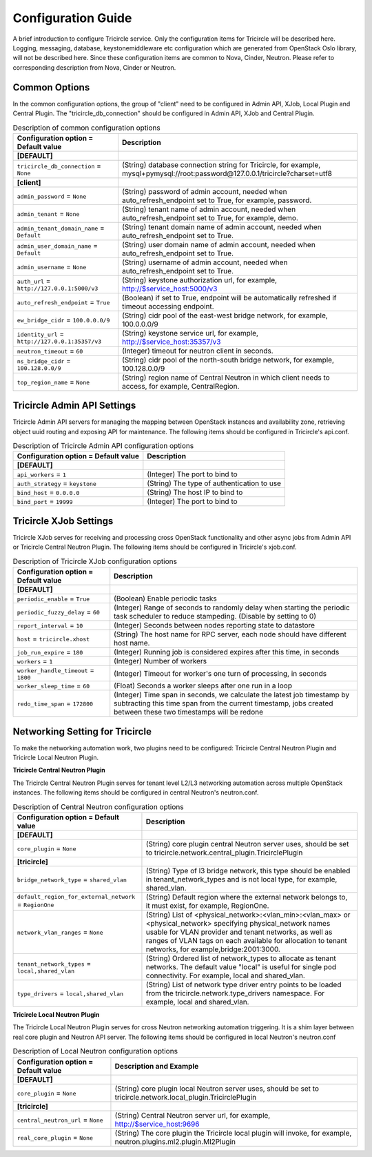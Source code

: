 ===================
Configuration Guide
===================
A brief introduction to configure Tricircle service. Only the
configuration items for Tricircle will be described here. Logging,
messaging, database, keystonemiddleware etc configuration which are
generated from OpenStack Oslo library, will not be described here. Since
these configuration items are common to Nova, Cinder, Neutron. Please
refer to corresponding description from Nova, Cinder or Neutron.

Common Options
==============
In the common configuration options, the group of "client" need to be
configured in Admin API, XJob, Local Plugin and Central Plugin. The
"tricircle_db_connection" should be configured in Admin API, XJob and
Central Plugin.

.. _Common:

.. list-table:: Description of common configuration options
   :header-rows: 1
   :class: config-ref-table

   * - Configuration option = Default value
     - Description
   * - **[DEFAULT]**
     -
   * - ``tricircle_db_connection`` = ``None``
     - (String) database connection string for Tricircle, for example, mysql+pymysql://root:password@127.0.0.1/tricircle?charset=utf8
   * - **[client]**
     -
   * - ``admin_password`` = ``None``
     - (String) password of admin account, needed when auto_refresh_endpoint set to True, for example, password.
   * - ``admin_tenant`` = ``None``
     - (String) tenant name of admin account, needed when auto_refresh_endpoint set to True, for example, demo.
   * - ``admin_tenant_domain_name`` = ``Default``
     - (String) tenant domain name of admin account, needed when auto_refresh_endpoint set to True.
   * - ``admin_user_domain_name`` = ``Default``
     - (String) user domain name of admin account, needed when auto_refresh_endpoint set to True.
   * - ``admin_username`` = ``None``
     - (String) username of admin account, needed when auto_refresh_endpoint set to True.
   * - ``auth_url`` = ``http://127.0.0.1:5000/v3``
     - (String) keystone authorization url, for example, http://$service_host:5000/v3
   * - ``auto_refresh_endpoint`` = ``True``
     - (Boolean) if set to True, endpoint will be automatically refreshed if timeout accessing endpoint.
   * - ``ew_bridge_cidr`` = ``100.0.0.0/9``
     - (String) cidr pool of the east-west bridge network, for example, 100.0.0.0/9
   * - ``identity_url`` = ``http://127.0.0.1:35357/v3``
     - (String) keystone service url, for example, http://$service_host:35357/v3
   * - ``neutron_timeout`` = ``60``
     - (Integer) timeout for neutron client in seconds.
   * - ``ns_bridge_cidr`` = ``100.128.0.0/9``
     - (String) cidr pool of the north-south bridge network, for example, 100.128.0.0/9
   * - ``top_region_name`` = ``None``
     - (String) region name of Central Neutron in which client needs to access, for example, CentralRegion.




Tricircle Admin API Settings
============================

Tricircle Admin API servers for managing the mapping between OpenStack instances
and availability zone, retrieving object uuid routing and exposing API for
maintenance. The following items should be configured in Tricircle's api.conf.

.. _Tricircle-Admin_API:

.. list-table:: Description of Tricircle Admin API configuration options
   :header-rows: 1
   :class: config-ref-table

   * - Configuration option = Default value
     - Description
   * - **[DEFAULT]**
     -
   * - ``api_workers`` = ``1``
     -  (Integer) The port to bind to
   * - ``auth_strategy`` = ``keystone``
     -  (String) The type of authentication to use
   * - ``bind_host`` = ``0.0.0.0``
     -  (String) The host IP to bind to
   * - ``bind_port`` = ``19999``
     -  (Integer) The port to bind to


Tricircle XJob Settings
=======================

Tricircle XJob serves for receiving and processing cross OpenStack
functionality and other async jobs from Admin API or Tricircle Central
Neutron Plugin. The following items should be configured in Tricircle's
xjob.conf.

.. _Tricircle-Xjob:

.. list-table:: Description of Tricircle XJob configuration options
   :header-rows: 1
   :class: config-ref-table

   * - Configuration option = Default value
     - Description
   * - **[DEFAULT]**
     -
   * - ``periodic_enable`` = ``True``
     - (Boolean) Enable periodic tasks
   * - ``periodic_fuzzy_delay`` = ``60``
     - (Integer) Range of seconds to randomly delay when starting the periodic task scheduler to reduce stampeding. (Disable by setting to 0)
   * - ``report_interval`` = ``10``
     - (Integer) Seconds between nodes reporting state to datastore
   * - ``host`` = ``tricircle.xhost``
     - (String) The host name for RPC server, each node should have different host name.
   * - ``job_run_expire`` = ``180``
     - (Integer) Running job is considered expires after this time, in seconds
   * - ``workers`` = ``1``
     - (Integer) Number of workers
   * - ``worker_handle_timeout`` = ``1800``
     - (Integer) Timeout for worker's one turn of processing, in seconds
   * - ``worker_sleep_time`` = ``60``
     - (Float) Seconds a worker sleeps after one run in a loop
   * - ``redo_time_span`` = ``172800``
     - (Integer) Time span in seconds, we calculate the latest job timestamp by
       subtracting this time span from the current timestamp, jobs created
       between these two timestamps will be redone

Networking Setting for Tricircle
================================
To make the networking automation work, two plugins need to be configured:
Tricircle Central Neutron Plugin and Tricircle Local Neutron Plugin.

**Tricircle Central Neutron Plugin**

The Tricircle Central Neutron Plugin serves for tenant level L2/L3 networking
automation across multiple OpenStack instances. The following items should be
configured in central Neutron's neutron.conf.

.. _Central Neutron:

.. list-table:: Description of Central Neutron configuration options
   :header-rows: 1
   :class: config-ref-table

   * - Configuration option = Default value
     - Description
   * - **[DEFAULT]**
     -
   * - ``core_plugin`` = ``None``
     - (String) core plugin central Neutron server uses, should be set to tricircle.network.central_plugin.TricirclePlugin
   * - **[tricircle]**
     -
   * - ``bridge_network_type`` = ``shared_vlan``
     - (String) Type of l3 bridge network, this type should be enabled in tenant_network_types and is not local type, for example, shared_vlan.
   * - ``default_region_for_external_network`` = ``RegionOne``
     - (String) Default region where the external network belongs to, it must exist, for example, RegionOne.
   * - ``network_vlan_ranges`` = ``None``
     - (String) List of <physical_network>:<vlan_min>:<vlan_max> or <physical_network> specifying physical_network names usable for VLAN provider and tenant networks, as well as ranges of VLAN tags on each available for allocation to tenant networks, for example,bridge:2001:3000.
   * - ``tenant_network_types`` = ``local,shared_vlan``
     - (String) Ordered list of network_types to allocate as tenant networks. The default value "local" is useful for single pod connectivity. For example, local and shared_vlan.
   * - ``type_drivers`` = ``local,shared_vlan``
     - (String) List of network type driver entry points to be loaded from the tricircle.network.type_drivers namespace. For example, local and shared_vlan.



**Tricircle Local Neutron Plugin**

The Tricircle Local Neutron Plugin serves for cross Neutron networking
automation triggering. It is a shim layer between real core plugin and
Neutron API server. The following items should be configured in local
Neutron's neutron.conf

.. _Local Neutron:

.. list-table:: Description of Local Neutron configuration options
   :header-rows: 1
   :class: config-ref-table

   * - Configuration option = Default value
     - Description and Example
   * - **[DEFAULT]**
     -
   * - ``core_plugin`` = ``None``
     - (String) core plugin local Neutron server uses, should be set to tricircle.network.local_plugin.TricirclePlugin
   * - **[tricircle]**
     -
   * - ``central_neutron_url`` = ``None``
     - (String) Central Neutron server url, for example, http://$service_host:9696
   * - ``real_core_plugin`` = ``None``
     - (String) The core plugin the Tricircle local plugin will invoke, for example, neutron.plugins.ml2.plugin.Ml2Plugin
